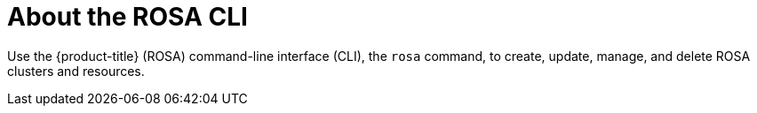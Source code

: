 

// Module included in the following assemblies:
//
// * rosa_cli/rosa-get-started-cli.adoc

:_mod-docs-content-type: CONCEPT
[id="rosa-about_{context}"]
= About the ROSA CLI


Use the {product-title} (ROSA) command-line interface (CLI), the `rosa` command, to create, update, manage, and delete ROSA clusters and resources.